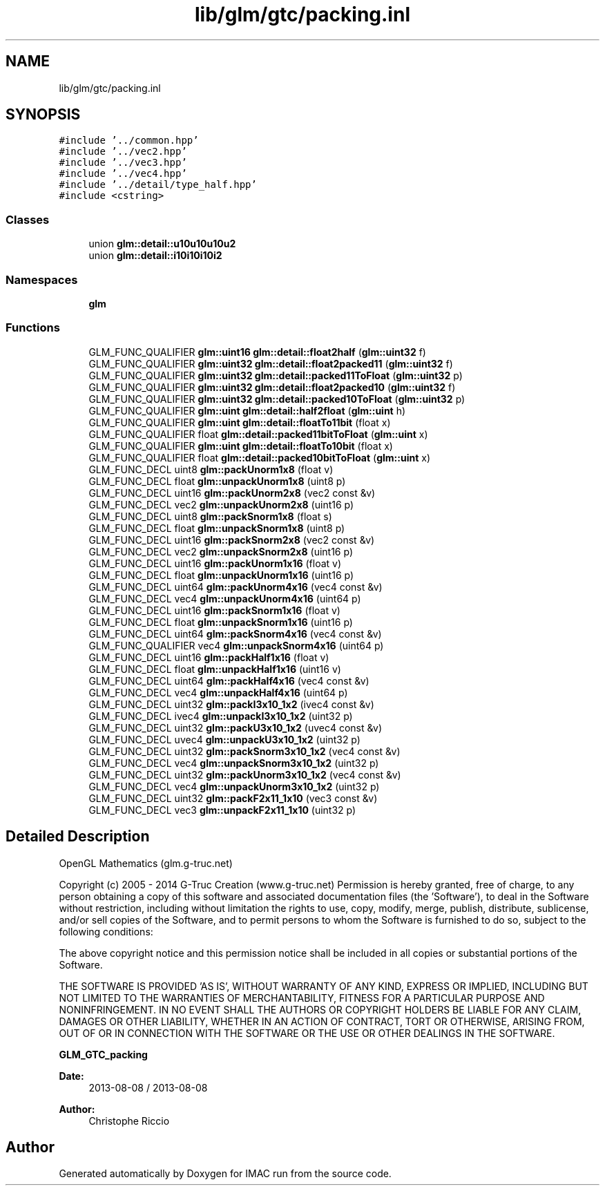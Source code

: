 .TH "lib/glm/gtc/packing.inl" 3 "Tue Dec 18 2018" "IMAC run" \" -*- nroff -*-
.ad l
.nh
.SH NAME
lib/glm/gtc/packing.inl
.SH SYNOPSIS
.br
.PP
\fC#include '\&.\&./common\&.hpp'\fP
.br
\fC#include '\&.\&./vec2\&.hpp'\fP
.br
\fC#include '\&.\&./vec3\&.hpp'\fP
.br
\fC#include '\&.\&./vec4\&.hpp'\fP
.br
\fC#include '\&.\&./detail/type_half\&.hpp'\fP
.br
\fC#include <cstring>\fP
.br

.SS "Classes"

.in +1c
.ti -1c
.RI "union \fBglm::detail::u10u10u10u2\fP"
.br
.ti -1c
.RI "union \fBglm::detail::i10i10i10i2\fP"
.br
.in -1c
.SS "Namespaces"

.in +1c
.ti -1c
.RI " \fBglm\fP"
.br
.in -1c
.SS "Functions"

.in +1c
.ti -1c
.RI "GLM_FUNC_QUALIFIER \fBglm::uint16\fP \fBglm::detail::float2half\fP (\fBglm::uint32\fP f)"
.br
.ti -1c
.RI "GLM_FUNC_QUALIFIER \fBglm::uint32\fP \fBglm::detail::float2packed11\fP (\fBglm::uint32\fP f)"
.br
.ti -1c
.RI "GLM_FUNC_QUALIFIER \fBglm::uint32\fP \fBglm::detail::packed11ToFloat\fP (\fBglm::uint32\fP p)"
.br
.ti -1c
.RI "GLM_FUNC_QUALIFIER \fBglm::uint32\fP \fBglm::detail::float2packed10\fP (\fBglm::uint32\fP f)"
.br
.ti -1c
.RI "GLM_FUNC_QUALIFIER \fBglm::uint32\fP \fBglm::detail::packed10ToFloat\fP (\fBglm::uint32\fP p)"
.br
.ti -1c
.RI "GLM_FUNC_QUALIFIER \fBglm::uint\fP \fBglm::detail::half2float\fP (\fBglm::uint\fP h)"
.br
.ti -1c
.RI "GLM_FUNC_QUALIFIER \fBglm::uint\fP \fBglm::detail::floatTo11bit\fP (float x)"
.br
.ti -1c
.RI "GLM_FUNC_QUALIFIER float \fBglm::detail::packed11bitToFloat\fP (\fBglm::uint\fP x)"
.br
.ti -1c
.RI "GLM_FUNC_QUALIFIER \fBglm::uint\fP \fBglm::detail::floatTo10bit\fP (float x)"
.br
.ti -1c
.RI "GLM_FUNC_QUALIFIER float \fBglm::detail::packed10bitToFloat\fP (\fBglm::uint\fP x)"
.br
.ti -1c
.RI "GLM_FUNC_DECL uint8 \fBglm::packUnorm1x8\fP (float v)"
.br
.ti -1c
.RI "GLM_FUNC_DECL float \fBglm::unpackUnorm1x8\fP (uint8 p)"
.br
.ti -1c
.RI "GLM_FUNC_DECL uint16 \fBglm::packUnorm2x8\fP (vec2 const &v)"
.br
.ti -1c
.RI "GLM_FUNC_DECL vec2 \fBglm::unpackUnorm2x8\fP (uint16 p)"
.br
.ti -1c
.RI "GLM_FUNC_DECL uint8 \fBglm::packSnorm1x8\fP (float s)"
.br
.ti -1c
.RI "GLM_FUNC_DECL float \fBglm::unpackSnorm1x8\fP (uint8 p)"
.br
.ti -1c
.RI "GLM_FUNC_DECL uint16 \fBglm::packSnorm2x8\fP (vec2 const &v)"
.br
.ti -1c
.RI "GLM_FUNC_DECL vec2 \fBglm::unpackSnorm2x8\fP (uint16 p)"
.br
.ti -1c
.RI "GLM_FUNC_DECL uint16 \fBglm::packUnorm1x16\fP (float v)"
.br
.ti -1c
.RI "GLM_FUNC_DECL float \fBglm::unpackUnorm1x16\fP (uint16 p)"
.br
.ti -1c
.RI "GLM_FUNC_DECL uint64 \fBglm::packUnorm4x16\fP (vec4 const &v)"
.br
.ti -1c
.RI "GLM_FUNC_DECL vec4 \fBglm::unpackUnorm4x16\fP (uint64 p)"
.br
.ti -1c
.RI "GLM_FUNC_DECL uint16 \fBglm::packSnorm1x16\fP (float v)"
.br
.ti -1c
.RI "GLM_FUNC_DECL float \fBglm::unpackSnorm1x16\fP (uint16 p)"
.br
.ti -1c
.RI "GLM_FUNC_DECL uint64 \fBglm::packSnorm4x16\fP (vec4 const &v)"
.br
.ti -1c
.RI "GLM_FUNC_QUALIFIER vec4 \fBglm::unpackSnorm4x16\fP (uint64 p)"
.br
.ti -1c
.RI "GLM_FUNC_DECL uint16 \fBglm::packHalf1x16\fP (float v)"
.br
.ti -1c
.RI "GLM_FUNC_DECL float \fBglm::unpackHalf1x16\fP (uint16 v)"
.br
.ti -1c
.RI "GLM_FUNC_DECL uint64 \fBglm::packHalf4x16\fP (vec4 const &v)"
.br
.ti -1c
.RI "GLM_FUNC_DECL vec4 \fBglm::unpackHalf4x16\fP (uint64 p)"
.br
.ti -1c
.RI "GLM_FUNC_DECL uint32 \fBglm::packI3x10_1x2\fP (ivec4 const &v)"
.br
.ti -1c
.RI "GLM_FUNC_DECL ivec4 \fBglm::unpackI3x10_1x2\fP (uint32 p)"
.br
.ti -1c
.RI "GLM_FUNC_DECL uint32 \fBglm::packU3x10_1x2\fP (uvec4 const &v)"
.br
.ti -1c
.RI "GLM_FUNC_DECL uvec4 \fBglm::unpackU3x10_1x2\fP (uint32 p)"
.br
.ti -1c
.RI "GLM_FUNC_DECL uint32 \fBglm::packSnorm3x10_1x2\fP (vec4 const &v)"
.br
.ti -1c
.RI "GLM_FUNC_DECL vec4 \fBglm::unpackSnorm3x10_1x2\fP (uint32 p)"
.br
.ti -1c
.RI "GLM_FUNC_DECL uint32 \fBglm::packUnorm3x10_1x2\fP (vec4 const &v)"
.br
.ti -1c
.RI "GLM_FUNC_DECL vec4 \fBglm::unpackUnorm3x10_1x2\fP (uint32 p)"
.br
.ti -1c
.RI "GLM_FUNC_DECL uint32 \fBglm::packF2x11_1x10\fP (vec3 const &v)"
.br
.ti -1c
.RI "GLM_FUNC_DECL vec3 \fBglm::unpackF2x11_1x10\fP (uint32 p)"
.br
.in -1c
.SH "Detailed Description"
.PP 
OpenGL Mathematics (glm\&.g-truc\&.net)
.PP
Copyright (c) 2005 - 2014 G-Truc Creation (www\&.g-truc\&.net) Permission is hereby granted, free of charge, to any person obtaining a copy of this software and associated documentation files (the 'Software'), to deal in the Software without restriction, including without limitation the rights to use, copy, modify, merge, publish, distribute, sublicense, and/or sell copies of the Software, and to permit persons to whom the Software is furnished to do so, subject to the following conditions:
.PP
The above copyright notice and this permission notice shall be included in all copies or substantial portions of the Software\&.
.PP
THE SOFTWARE IS PROVIDED 'AS IS', WITHOUT WARRANTY OF ANY KIND, EXPRESS OR IMPLIED, INCLUDING BUT NOT LIMITED TO THE WARRANTIES OF MERCHANTABILITY, FITNESS FOR A PARTICULAR PURPOSE AND NONINFRINGEMENT\&. IN NO EVENT SHALL THE AUTHORS OR COPYRIGHT HOLDERS BE LIABLE FOR ANY CLAIM, DAMAGES OR OTHER LIABILITY, WHETHER IN AN ACTION OF CONTRACT, TORT OR OTHERWISE, ARISING FROM, OUT OF OR IN CONNECTION WITH THE SOFTWARE OR THE USE OR OTHER DEALINGS IN THE SOFTWARE\&.
.PP
\fBGLM_GTC_packing\fP
.PP
\fBDate:\fP
.RS 4
2013-08-08 / 2013-08-08 
.RE
.PP
\fBAuthor:\fP
.RS 4
Christophe Riccio 
.RE
.PP

.SH "Author"
.PP 
Generated automatically by Doxygen for IMAC run from the source code\&.
